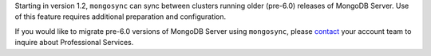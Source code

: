 Starting in version 1.2, ``mongosync`` can sync between clusters running 
older (pre-6.0) releases of MongoDB Server.  Use of this feature
requires additional preparation and configuration.

If you would like to migrate pre-6.0 versions of MongoDB Server
using ``mongosync``, please `contact <https://mongodb.com/contact>`__
your account team to inquire about Professional Services.
